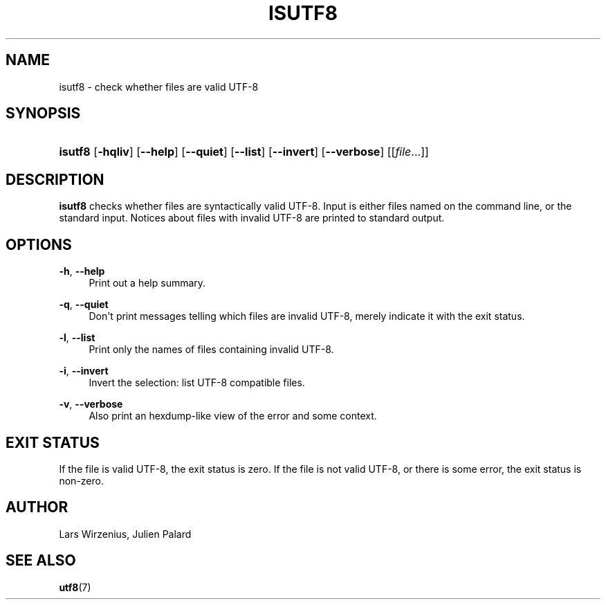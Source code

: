 '\" t
.\"     Title: isutf8
.\"    Author: Lars Wirzenius <liw@iki.fi>
.\" Generator: DocBook XSL Stylesheets v1.76.1 <http://docbook.sf.net/>
.\"      Date: 04/30/2017
.\"    Manual: moreutils
.\"    Source: moreutils
.\"  Language: English
.\"
.TH "ISUTF8" "1" "04/30/2017" "moreutils" "moreutils"
.\" -----------------------------------------------------------------
.\" * Define some portability stuff
.\" -----------------------------------------------------------------
.\" ~~~~~~~~~~~~~~~~~~~~~~~~~~~~~~~~~~~~~~~~~~~~~~~~~~~~~~~~~~~~~~~~~
.\" http://bugs.debian.org/507673
.\" http://lists.gnu.org/archive/html/groff/2009-02/msg00013.html
.\" ~~~~~~~~~~~~~~~~~~~~~~~~~~~~~~~~~~~~~~~~~~~~~~~~~~~~~~~~~~~~~~~~~
.ie \n(.g .ds Aq \(aq
.el       .ds Aq '
.\" -----------------------------------------------------------------
.\" * set default formatting
.\" -----------------------------------------------------------------
.\" disable hyphenation
.nh
.\" disable justification (adjust text to left margin only)
.ad l
.\" -----------------------------------------------------------------
.\" * MAIN CONTENT STARTS HERE *
.\" -----------------------------------------------------------------
.SH "NAME"
isutf8 \- check whether files are valid UTF\-8
.SH "SYNOPSIS"
.HP \w'\fBisutf8\fR\ 'u
\fBisutf8\fR [\fB\-hqliv\fR] [\fB\-\-help\fR] [\fB\-\-quiet\fR] [\fB\-\-list\fR] [\fB\-\-invert\fR] [\fB\-\-verbose\fR] [[\fIfile\fR...]]
.SH "DESCRIPTION"
.PP
\fBisutf8\fR
checks whether files are syntactically valid UTF\-8\&. Input is either files named on the command line, or the standard input\&. Notices about files with invalid UTF\-8 are printed to standard output\&.
.SH "OPTIONS"
.PP
\fB\-h\fR, \fB\-\-help\fR
.RS 4
Print out a help summary\&.
.RE
.PP
\fB\-q\fR, \fB\-\-quiet\fR
.RS 4
Don\*(Aqt print messages telling which files are invalid UTF\-8, merely indicate it with the exit status\&.
.RE
.PP
\fB\-l\fR, \fB\-\-list\fR
.RS 4
Print only the names of files containing invalid UTF\-8\&.
.RE
.PP
\fB\-i\fR, \fB\-\-invert\fR
.RS 4
Invert the selection: list UTF\-8 compatible files\&.
.RE
.PP
\fB\-v\fR, \fB\-\-verbose\fR
.RS 4
Also print an hexdump\-like view of the error and some context\&.
.RE
.SH "EXIT STATUS"
.PP
If the file is valid UTF\-8, the exit status is zero\&. If the file is not valid UTF\-8, or there is some error, the exit status is non\-zero\&.
.SH "AUTHOR"
.PP
Lars Wirzenius, Julien Palard
.SH "SEE ALSO"
.PP

\fButf8\fR(7)
